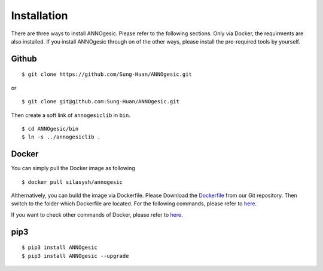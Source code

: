 Installation
============

There are three ways to install ANNOgesic. Please refer to the following 
sections. Only via Docker, the requirments are also installed. If
you install ANNOgesic through on of the other ways, 
please install the pre-required 
tools by yourself.


Github
----------

::

    $ git clone https://github.com/Sung-Huan/ANNOgesic.git

or

::

    $ git clone git@github.com:Sung-Huan/ANNOgesic.git

Then create a soft link of ``annogesiclib`` in ``bin``.

::

    $ cd ANNOgesic/bin
    $ ln -s ../annogesiclib .

Docker
----------

You can simply pull the Docker image as following

::

    $ docker pull silasysh/annogesic

Althernatively, you can build the image via Dockerfile.
Please Download the `Dockerfile <https://github.com/Sung-Huan/ANNOgesic>`_ from our Git repository.
Then switch to the folder which Dockerfile are located. For the following commands, please 
refer to `here <https://github.com/Sung-Huan/ANNOgesic/blob/master/docs/source/docker.rst>`_.

If you want to check other commands of Docker, please refer to  `here <https://docs.docker.com/>`_.

pip3
----------

::

    $ pip3 install ANNOgesic
    $ pip3 install ANNOgesic --upgrade
